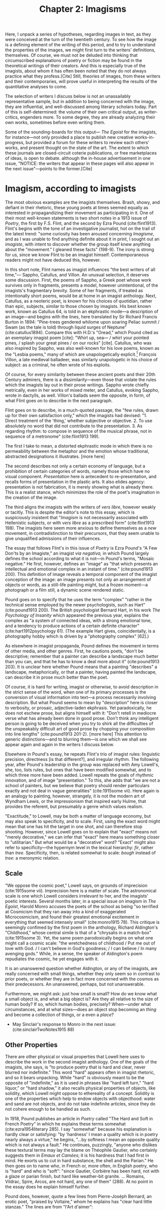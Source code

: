 #+TITLE: Chapter 2: Imagisms

Here, I unpack a series of hypotheses, regarding images in text, as they were conceived at the turn of the twentieth century. To see how the image is a defining element of the writing of this period, and to try to understand the properties of the images, we might first turn to the writers' definitions, themselves. Of course, we must not be deluded into thinking that circumscribed explanations of poetry or fiction may be found in the theoretical writings of their creators. And this is especially true of the imagists, about whom it has often been noted that they do not always practice what they profess.[Cite] Still, theories of images, from these writers and their contemporaries, will prove useful in interpreting the results of the quantitative analyses to come.

The selection of writers I discuss below is not an unassailably representative sample, but in addition to being concerned with the image, they are influential, and well-discussed among literary scholars today. Part of this is self-determined: the volume of their own critical output, as writer-critics, engenders more. To some degree, they are already analyzing their own works, sometimes before even writing them.  

Some of the sounding-boards for this output— /The Egoist/ for the imagists, for instance—not only provided a place to publish new creative works-in-progress, but provided a forum for these writers to review each others' works, and present thought on the state of the art. The extent to which these journals are closed-circuit coterie publications, or free marketplaces of ideas, is open to debate. although the in-house advertisement in one issue, "NOTICE: the writers that appear in these pages will also appear in the next issue"—points to the former.[Cite]   

* Imagism, according to imagists
The most obvious examples are the imagists themselves. Brash, showy, and defiant in their rhetoric, these young poets at times seemed equally as interested in propagandizing their movement as participating in it. One of their most well-known statements is two short notes in a 1913 issue of /Poetry/, the first by F.S. Flint, and the second by Ezra Pound (cite:flint1913). Flint's begins with the tone of an investigative journalist, hot on the trail of the latest trend: "some curiosity has been aroused concerning /Imagisme/, and as I was unable to find anything definite about it in print, I sought out an /imagiste/, with intent to discover whether the group itself knew anything about the "movement." I gleaned these facts" (198-9). The irony is strong for us, since we know Flint to be an imagist himself. Contemporaneous readers might not have deduced this, however. 

In this short note, Flint names as imagist influences "the best writers of all time,"— Sappho, Catullus, and Villon. An unusual selection, it deserves some discussion. First, the poems of Sappho, a Greek poet whose work survives only in fragments, presents a model, however unintentional, of the imagists's fragmentary brevity. Some of her fragments, if treated as intentionally short poems, would be at home in an imagist anthology. Next, Catullus, as a neoteric poet, is known for his choices of quotidian, rather than epic, subjects, similar to those chosen by imagists. His best known work, known as Catullus 64, is told in an ekphrastic mode—a description of an image—and begins with the lines, here translated by Sir Richard Francis Burton in 1894: "Pine-trees gendered whilome upon soaring Peliac summit / Swam (as the tale is told) through liquid surges of Neptune" (cite:catullus1894). Compare this with H.D.'s "Oread," which Pound cited as an exemplary imagist poem [cite]: "Whirl up, sea— / whirl your pointed pines, / splash your great pines / on our rocks" [cite]. Catullus, who was also inspired by Sappho, was also well-known for his love poems, known as the "Lesbia poems," many of which are unapologetically explicit.[fn::Richard Aldington quotes from one of these poems in the epigraph of "Daisy" (cite:1915some 13)] François Villon, a late medieval balladeer, was similarly unapologetic in his choice of subject: as a criminal, he often wrote of his exploits.
 
Of course, for every similarity between these ancient poets and their 20th Century admirers, there is a dissimilarity—even those that violate the rules which the imagists lay out in their prose writings. Sappho wrote chiefly metrically, even in her works of mixed meter, and Catullus, evoking Sappho, wrote in dactylls, as well. Villon's ballads seem the opposite, in form, of what Flint goes on to describe in the next paragraph. 

Flint goes on to describe, in a much-quoted passage, the "few rules, drawn up for their own satisfaction only," which the imagists had devised: "1. Direct treatment of the 'thing,' whether subjective or objective. 2. To use absolutely no word that did not contribute to the presentation. 3. As regarding rhythm: to compose in sequence of the musical phrase, not in sequence of a metronome" (cite:flint1913 199). 

The first I take to mean, a distorted ekphrastic mode in which there is no permeability between the metaphor and the emotion whose traditional, abstracted designations it illustrates. [more here]

The second describes not only a certain economy of language, but a prohibition of certain categories of words, namely those which have no visual component. /Presentation/ here is antecedent to re-presentation, and recalls forms of presentation in the plastic arts. It also elides agency: presentation is not fabrication, it is merely showing what is already there. This is a realist stance, which minimizes the role of the poet's imagination in the creation of the image.

The third aligns the imagists with the writers of /vers libre/, however weakly or tacitly. This is despite the editor's note to this essay, which is suspiciously insistent that "/Imagism/ is not necessarily associated with Hellenistic subjects, or with /vers libre/ as a prescribed form" (cite:flint1913 198). The imagists here seem more anxious to define themselves as a /new/ movement, in contradistinction to their precursors, that they seem unable to give unqualified admissions of their influences.

The essay that follows Flint's in this issue of /Poetry/ is Ezra Pound's "A Few Don'ts by an Imagiste," an imagist /via negativa,/ in which Pound largely defines the school according to what it is not—in Pound's terms, "Mosaic negative." He first, however, defines an "image" as "that which presents an intellectual and emotional complex in an instant of time." (cite:pound1913 200). This definition of image reveals a temporal component of the imagist conception of the image: an image presents not only an arrangement of objects or words, as a still-life painting might, but a frozen moment—a photograph or a film still, a dynamic scene rendered static. 

Pound goes on to specify that he uses the term "complex" "rather in the technical sense employed by the newer psychologists, such as Hart" (cite:pound1913 200). The British psychologist Bernard Hart, in his work /The Psychology of Insanity/ which appeared the previous year, explains the complex as "a system of connected ideas, with a strong emotional tone, and a tendency to produce actions of a certain definite character" (cite:hart1912psychology 61). (The example Hart gives, coincidentally, is a photography hobby which is driven by a "photography complex" [62].)

As elsewhere in imagist propaganda, Pound defines the movement in terms of other media, and other genres. First, he cautions poets, "don't be descriptive; remember that a painter can describe a landscape much better than you can, and that he has to know a deal more about it" (cite:pound1913 203). It is unclear here whether Pound means that a painting "describes" a landscape, metaphorically, or that a painter, having painted the landscape, can describe it in prose much better than the poet. 

Of course, it is hard for writing, imagist or otherwise, to avoid description in the strict sense of the word, when one of its primary processes is the conversion of visual information into text—a process necessarily involving description. But what Pound seems to mean by "description" here is closer to verbosity, or prosaic, adjective-laden ekphrasis. Yet paradoxically, he does not eschew prose, but aligns himself with it: "Don't retell in mediocre verse what has already been done in good prose. Don't think any intelligent person is going to be deceived when you try to shirk all the difficulties of the unspeakably difficult art of good prose by chopping your composition into line lengths" (cite:pound1913 201-2). [more here] This attention to generic distinctions—and to blurring them—is one which we shall see appear again and again in the writers I discuss below.

Elsewhere in Pound's essay, he repeats Flint's trio of imagist rules: linguistic precision, directness [is that different?], and irregular rhythm. The following year, after Pound's leadership in the group was replaced with Amy Lowell's, she, too, lists rules, but ones that have been modified somewhat, and to which three more have been added. Lowell repeats the goals of rhythmic innovation, and of image "presentation." To this, she adds that "we are not a school of painters, but we believe that poetry should render particulars exactly and not deal in vague generalities" (cite:1915some vii). Here again is an analogy to painting, however, strangely, it is not the modern art of Wyndham Lewis, or the impressionism that inspired early Hulme, that provides the referent, but presumably a genre which values realism.

"Exactitude," to Lowell, may be both a matter of language economy, but may also speak to specificity, and to scale. First, using the exact word might mean that one has hit the target in one shot, and can therefore stop shooting. However, since Lowell goes on to explain that "exact" means not "merely decorative," we can infer that "exact" here means something closer to "utilitarian." But what would be a "decorative" word? "Exact" might also refer to specificity—the hypernym level in the lexical hierarchy: /fir/, rather than /tree/. Specificity, then, is related somewhat to scale: /bough/ instead of /tree/: a meronymic relation.

** Scale
"We oppose the cosmic poet," Lowell says, on grounds of imprecision (cite:1915some vii). Imprecision here is a matter of scale. The astronomical scale is one which Lowell considers irrelevant to her, and the imagists' poetic interests. Several months later, in a special issue on imagism in /The Egoist/, Harold Monro accuses the poets of the school as being "so terrified at Cosmicism that they ran away into a kind of exaggerated Microcosmicism, and found their greatest emotional excitement in everything that seemed intensely small" (cite:monro1915 78). This critique is seemingly confimed by the first poem in the anthology, Richard Aldington's "Childhood," whose central simile is that of a "chrysalis in a match-box" (cite:1915some 3). Yet, the same poem parodoxically begins on what one might call a cosmic scale: "the wretchedness of childhood / Put me out of love with God. / I can't believe in God's goodness; / I can believe / In many avenging gods." While, in a sense, the speaker of Aldington's poem repudiates the cosmic, he yet engages with it.

It is an unanswered question whether Aldington, or any of the imagists, are really concerned with small things, whether they only seem so in contrast to prior poets, or whether they are in fact more concerned with the cosmos as their predecessors. An unanswered, perhaps, but not unanswerable.

Furthermore, we might ask: just how small is small? How do we know what a small object is, and what a big object is? Are they all relative to the size of human body? If so, which human bodies, precisely? When—under what circumstances, and at what sizes—does an object stop becoming an /thing/ and become a collection of things, or a even a /place/? 

- May Sinclair's response to Monro in the next issue: (cite:sinclairTwoNotes1915 88)



** Other Properties
There are other physical or visual properties that Lowell here uses to describe the work in the second imagist anthology. One of the goals of the imagists, she says, is "to produce poetry that is hard and clear, never blurred nor indefinite." This word "hard" appears often in imagist rhetoric, and so it bears unpacking. While "hard" is obviously meant to be the opposite of "indefinite," as it is used in phrases like "hard left turn," "hard liquor," or "hard shadow," it also recalls physical properties of objects, like solidity, which Lowell might oppose to ethereality of a concept. Solidity is one of the properties which help to endow objects with objecthood: water and sand are not objects, and do not take indefinite articles, since they do not cohere enough to be handled as such. 

In 1918, Pound publishes an article in /Poetry/ called "The Hard and Soft in French Poetry" in which he explains these terms somewhat (cite:ezra1954literary 285). I say "somewhat" because his explanation is hardly clear or satisfying: "by 'hardness' I mean a quality which is in poetry nearly always a virtue," he begins, "...by softness I mean an opposite quality which is not always a fault." He continues, puzzingly, "anyone who dislikes these textural terms may lay the blame on Théophile Gautier, who certainly suggests them in /Emaux et Camées/; it is his hardness that I had first in mind. He exorts us to cut in hard substance, the shell and the Parian." He then goes on to name who, in French or, more often, in English poetry, who is "hard" and who is "soft": "since Gautier, Corbière has been hard, not with a glaze or parian finish, but hard like weather-bit granite. ... Romains, Vildrac, Spire, Arcos, are not hard, any one of them" (288). At no point in the essay does he explain himself further. 

Pound does, however, quote a few lines from Pierre-Joséph Bernard, an erotic poet, "praised by Voltaire," whom he explains has "clear hard little stanzas." The lines are from "l'Art d'aimer":

#+BEGIN_VERSE
J'au vu Daphné, Terpsichore légère, 
  Sur un tapis de rose et de fougère,
  S'abandonner à des bonds pleins d'appas,
Voler, languir... (cite:ezra1954literary 286)
#+END_VERSE

It is hard to see what Pound could identify here as "hard," especially since the form and subject matter are so /légère/. It likely is related to the density, or in Lowell's phrase, "concentration" of the verses. That is, the ratio of images or visual information carried to the syntax that carries them.

Pound uses another term in this essay which Lowell also uses to describe the imagists in her anthology: "clear." The "clear"/"blurred" dichotomy bears some examination. Lowell probably means lexical specificity, but chooses a visual metaphor, where objects are visible when they're focused by the mind's eye. But "clear" can also mean "transparent," or "unclouded"—is this poetic murkiness merely abstraction? And is clarity merely a richness of visual properties which can be inferred from the specificities of certain nouns and select adjectives?

Pound famously derided Edward Storer's poetry as "custard" in comparison with H.D.'s "Hellenic hardness" (quoted in cite:jones2001imagist 22). Indeed, H.D.'s first poem in the second anthology begins, "you are clear, / O rose, cut in rock, / hard as the descent of hail" (cite:1915some 22). It is not a coincidence that Pound's passage of Bernard is densely Hellenic—sculptural, even. Nor indeed that his analogies are to granite and to Parian, the marble used by the Greeks for sculptures. The solidity, hardness, of the marble is what gives it objecthood, and distinguishes it from custard. It is also what makes it an /image/, that is, a word that has definite visual properties.

* Imagism's ancillary philosophers

Although Pound never admits it, except in alluding to the "forgotten school" of 1909, one of his great influences, and where precursors of many of these ideas may be found, is in the philosophical writings of T.E. Hulme. His "Notes on Language and Style" was probably written in 1907, although first published posthumously in 1925 (cite:jones2001imagist 224). Here, we find Hulme using "firm" and "solid" as descriptors for the kinds of books he promotes:

#+BEGIN_QUOTE 
"Rising disgust and impatience with the talking books, e.g. Lilly and the books about Life, Science, and Religion. All the books which seem to be the kind of talk one could do if one wished.

Rather choose those in old leather, which are /solid/. Here the man did not talk, but saw solid, definite things and described them. Solidity a pleasure." (cite:hulme98_selec 39)
#+END_QUOTE

Hulme contrasts "solidity" with "talk," which seems to support a reading of "hard" as not unsoft, but terse, economical. Unlike Pound, he does not reject description, but seems to see the writing process—at least that of "the man" who writes leatherbound books—as a process which begins with visual experience, is cognitively categorized into "definite things," and ends with description.

"Talk," for Hulme, is language which is abstracted, and at a remove from, sensory experience. He explains this process in mathematical terms: 

#+BEGIN_QUOTE
"...in algebra, the real things are replaced by symbols. These symbols are manipulated according to certain laws which are independent of their meaning. ... An analogous phenomenon happens in reasoning in language. We replace meaning (i.e. /vision/) by words. These words fall into well-known patterns, i.e. into certain well-known phrases which we accept without thinking of their meaning, just as we do the /x/ in algebra." (cite:hulme98_selec 37)
#+END_QUOTE

Hulme equates "meaning" with "vision," implying the primacy of visual experiences in the constructions of words. He also attributes clichés to habit and to thinking which takes place at a remove from vision. Later, he draws the distinction between /rhetoric/ and /solid vision/: 

"All emotion depends on real solid vision or sound. It is physical. But in /rhetoric/ and expositional prose we get words divorced from any real vision. Rhetoric and emotion—here the connection is different. So perhaps literary expression is from /Real/ to /Real/ with all the intermediate forms keeping their /real/ value." (38)

His use of "physical" is unusual, given the fantastical, and thus non-physical, nature of fairy-tale beings, but the paradox highlights the importance, for Hulme's poetics, of writing that evokes physical properties, meaning, usually, visual properties, as well: "sun" and "sweat" are not merely emblems, of happiness, hard work, or otherwise, but have discernable sizes, colors, and other visual properties.

Like Pound, he finds that prose is typically more aligned with these criteria than Romantic poetry. 

#+BEGIN_QUOTE 
The contrast between (i) a firm simple prose, creating in a definite way a fairy story, a story of simple life in the country ... Here we have the microcosm of poetry. The pieces picked out from which it comes. Sun and sweat and all of them. Physical life and death fairies. And (ii) on the other hand, genteel poetry like Shelley's, which refers in elaborate analogies to the things mentioned in (i). (39)
#+END_QUOTE

In a later essay, "Romanticism and Classicism," probably written around 1911, Hulme draws the distinction between the two eponymous forces that he sees as opposing factors in cultural history. "After a hundred years of romanticism," he begins, "we are in for a classical revival." Here, he disparages the habits of "the romantic," who, "because he thinks man is infinite, must always be talking about the infinite ... The word infinite is in every other line. ... In the classical attitude you never seem to swing right along to the infinite nothing" (71-2). Hulme might object to the use of the word "infinite" on grounds that the scale is irrelevant to human concerns, or that it's difficult to visualize: it has no visual properties. 

Using terms Pound would later adopt, Hulme refers to the "classical attitude" as having "dry hardness": 

#+BEGIN_QUOTE 
How many people now can lay their hands on their hearts and say they like either Horace or Pope? They feel a kind of chill when they read them. The dry hardness which you get in the classics is absolutely repugnant to them. Poetry that isn't damp isn't poetry at all. They cannot see that accurate description is a legitimate object of verse. Verse to them always means a bringing in of some of the emotions that are grouped round the word infinite. (75) 
#+END_QUOTE

The "dry" / "damp" dichotomy here introduces a new figuratively physical set of poetic properties, as Hulme sees them. "Dry," when used of writing, usually means "boring": technical manuals are "dry." The OED gives, in sense 17 for "dry,": "deficient in interest; unattractive, distasteful, insipid. (figurative from food that wants succulency.)" (cite:DryAdjAdv). Yet Hulme is certainly not suggesting that writing should be boring, or distasteful. The liquid, in his metaphor, might be emotion, or abstraction. 

** Bergson

Hulme translates and expounds on Bergson
 - four articles in /The New Age/, July and December 1909
   - cite:hulme1909
 
"Hulme highlights Bergson's nominalism, where words are understood as part of the conceptual ordering process that falsifies reality, and he consistently asserts the compensatory ability of visual perception." 

** De Gourmont

Many of Pound's conceptions of the image may also be traced to the French writer Remy de Gourmont, whose work was often featured alongside imagists in /The Egoist/. In a 1915 article in /The Fortnightly Review/, Pound praises his "intelligence" for its "limpidity and fairness and graciousness, and irony, and a sensuous charm in his decoration when he chose to make his keen thought flash out against a richly-colored background" (cite:poundSelectedProse190919651973 413-423). It is somewhat parodoxical, or at least self-contradictory, for Pound that he would praise anyone's writerly "decoration," after rejecting said decoration just previously in his writings on imagism [Cite].

De Gourmont's own description of his writing, and what he thinks good writing should be, sheds some light on its  
visual properties, and the intermedial metaphors he uses to describe them:

#+BEGIN_QUOTE 
Écrire bien, avoir du style, ... user d'un style « descriptif ou de couleur », c'est peindre. La faculté maîtresse du style, c'est donc la mémoire visuelle. Si l'écrivain ne voit pas ce qu'il décrit, ce qu'il raconte, paysages et figures, mouvements et gestes, comment aurait-il du style, c'est-à-dire, en somme, de l'originalité? Le peintre qui travaille « de chic » a devant les yeux la scène imaginaire qu'il traduit à mesure. De fort belles oeuvres ont été faites ainsi. Qui dit peintre, dit visuel. (cite:de1916problème)
#+END_QUOTE

 - cite:sherry1993ezra Describes influence of Gourmont on Pound, "primacy of vision" within Gourmont. 
 - Egoist 1-1 features a translation of an excerpt from "The Horses of Diomedes"
 - Dial 69 (1920) Features Pound's translation of de Gourmont's "Dust for Sparrows" 

* Imagisms in France: echoes of symbolism

Imagist rhetoric has its roots in a number of other poetic rhetorics. The symbolist movement is one such, well-documented influence. 
 - Pound's insistence that "imagism is not symbolism" 

"The Symbolist Manifesto," as it is now known, Jean Moréas wrote and published in /Le Figaro/ in 1886. In it, he declares symbolist poetry to be "ennemie de l'enseignement, de la déclamation, de la fausse sensibilité, de la description objective," and that it "cherche: à vêtir l'Idée d'une forme sensible qui, néanmoins, ne serait pas son but à elle-même, mais qui, tout in servant à exprimer l'Idée, demeurerait sujette." (cite:vanierPremieresArmesSymbolisme1889 33-4). 
 - Symbolism is against "objective description" 
 - Symbolist poetry is ideas clothed in the *sensory*
   - This is translated otherwise elsewhere, but [[https://www.cnrtl.fr/definition/sensible][The Trésoir du langue Français informatisée]] has a philosopicial meaning: "qui peut être perçu par les senses." 

* East Asian Imagisms
- Yoni Noguchi, "Seventeen-Syllable Hokku Poems", /The Egoist/ 1916 cite:noguchi1916
  - Glowing Review of Noguchi's /The Spirit of Japanese Art/ (1915) in /The Little Review/ 2-4

Yoni Noguchi, an influential Japanese writer who often wrote in English, and published widely in little magazines ^[See cite:noguchi1916, where he introduces the "hokku" poem to readers of /The Egoist/ in 1916, and a review of his work in cite:andersonLittleReview1915 45] begins his /Art of Japanese Poetry/ with a statement about economy of words that would sound at home in Pound or Lowell:

#+BEGIN_QUOTE 
I come always to the conclusion that the English poets waste too much energy in 'words, words, words,' and make, doubtless with all good intentions, their inner meaning frustrate, at least less distinguished, simply from the reason that its full liberty to appear naked is denied. (cite:noguchi1914spirit 15).  
#+END_QUOTE

Is "naked" poetry that which is not clothed in the way that Moréas suggests, namely, at a symbolic or metaphorical remove from "the thing itself"? Is it simply poetry with fewer function words, or fewer abstractions? 

* Imagists /après la lettre/
** Woolf
Virginia Woolf was another modernist writer-critic, involved in not only producing modern writing, but theorizing it. A prolific essayist, she published in [find these]. Her essay "The Cinema," although ostensibly discussing the new artistic medium, ends with a discussion of what she knows best: fiction. She is interested here in the interface between the thought and the image, imaginal image and literary image.

#+BEGIN_QUOTE  
For what characteristics does thought possess which can be rendered visible to the eye without the help of words? It has speed and slowness; dart-like directness and vaporous circumlocution. But it has also an inveterate tendency especially in moments of emotion to make images run side by side with itself, to create a likeness of the thing thought about, as if by so doing it took away its sting, or made it beautiful and comprehensible. In Shakespeare, as everybody knows, the most complex ideas, the most intense emotions form chains of images, through which we pass, however rapidly and completely they change, as up the loops and spirals of a twisting stair. (cite:woolf2009selected 252-3)
#+END_QUOTE

Here, for Woolf, literary art serializes what thought presents in parallel: it transforms images that "run side by side" into "chains of images." 

Her spiral staircase analogy recalls the gyres of Yeats's "The Second Coming," [timeline?] and the Vorticism of Lewis and Pound. It is at once dizzying and transporting. 

Her example of image-thick writing in Shakespeare appears again in "How Should One Read a Book," of [date?]. But here she elaborates on the quality of the image: 

"reading poetry often seems a state of rhapsody ... and we read on, understanding with the senses, not with the intellect, in a state of intoxication. Yet all this intoxication and intensity of delight depend upon the exactitude and truth of the image, on its being the counterpart of the reality within. Remote and extravagant as some of Shakespeare's images seem, far-fetched and etheral as some of Keats's, at the moment of reading they seem the cap and culmination of the thought; its final expression." (cite:woolf2009selected 131-2) 

We hear the echo of the imagists' "precision" here in Woolf's "exactitude and truth." The ambiguity in /truth/, straddling an arrow's true flight and the opposite of a lie, allows Woolf to hint that the literary image should be both representationally accurate to the thought, and mimetically accurate to the real-world referent. Like Eliot's objective correlative, the image corporializes the thought, gives it body.

** T.S. Eliot, Objective Correlative

"The Waste Land": "A heap of broken images" 


** Joyce
** H.D. 
* Imagist psychologies
** Freud  
Interpretation of Dreams
Freud + H.D.
** Experimental Psychology
* Coda: Non-Image Imaginations
- Helen Keller, /The Story of My Life/ cite:kellerStoryMyLife1908 

- "Certain people think with words, certain with, or in, objects, others realize nothing until they have pictured it; other progress by diagrams like those of the geometricians; some think, or construct in rhythm, or by rhythm in sound; others, the unfortunate, move by words disconnected from the objects to which they might correspond, or more unfortunate still in blocks and /clichés/ of words; some, favoured of Apollo, in words that hover above and cling close to the things they mean..." (54)
  - from "I Gather the Limbs of Osiris, VI: On Virtue" /New Age/, 10 (1912), 224-5


